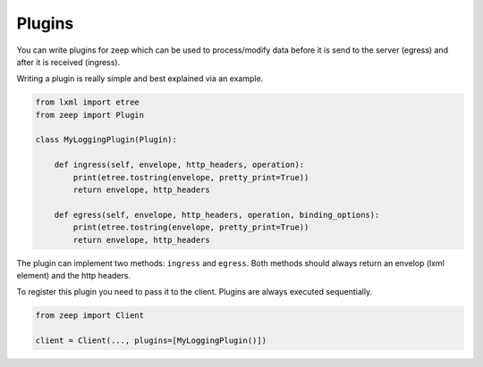 =======
Plugins
=======

.. versionadded:: 0.15

You can write plugins for zeep which can be used to process/modify data before
it is send to the server (egress) and after it is received (ingress).

Writing a plugin is really simple and best explained via an example.


.. code-block:: python

    from lxml import etree
    from zeep import Plugin

    class MyLoggingPlugin(Plugin):

        def ingress(self, envelope, http_headers, operation):
            print(etree.tostring(envelope, pretty_print=True))
            return envelope, http_headers

        def egress(self, envelope, http_headers, operation, binding_options):
            print(etree.tostring(envelope, pretty_print=True))
            return envelope, http_headers


The plugin can implement two methods: ``ingress`` and ``egress``. Both methods
should always return an envelop (lxml element) and the http headers.

To register this plugin you need to pass it to the client. Plugins are always
executed sequentially.

.. code-block:: python

    from zeep import Client

    client = Client(..., plugins=[MyLoggingPlugin()])
